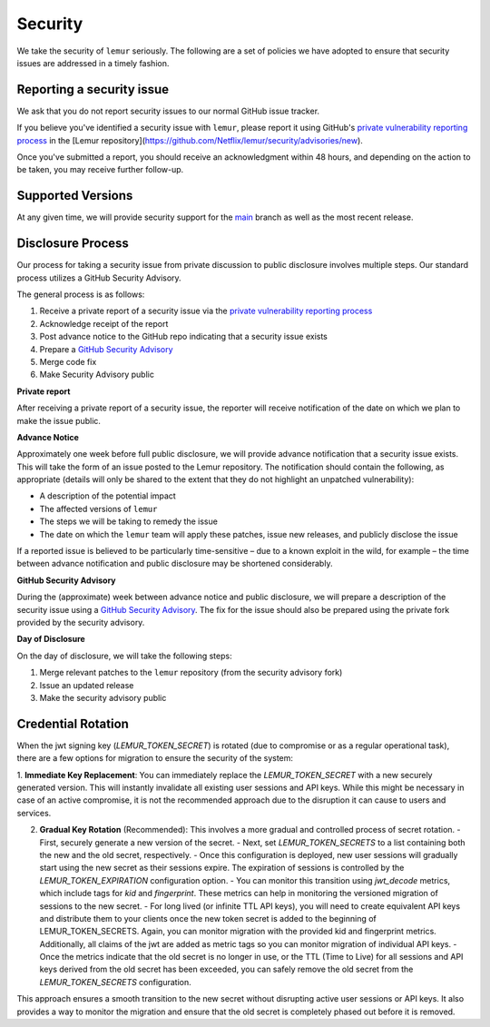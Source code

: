 Security
========

We take the security of ``lemur`` seriously. The following are a set of
policies we have adopted to ensure that security issues are addressed in a
timely fashion.

Reporting a security issue
--------------------------

We ask that you do not report security issues to our normal GitHub issue
tracker.

If you believe you've identified a security issue with ``lemur``, please
report it using GitHub's `private vulnerability reporting process`_
in the [Lemur repository](https://github.com/Netflix/lemur/security/advisories/new).

Once you've submitted a report, you should receive an acknowledgment
within 48 hours, and depending on the action to be taken, you may receive
further follow-up.

Supported Versions
------------------

At any given time, we will provide security support for the `main`_ branch
as well as the most recent release.

Disclosure Process
------------------

Our process for taking a security issue from private discussion to public
disclosure involves multiple steps. Our standard process utilizes a GitHub Security Advisory.

The general process is as follows:

1. Receive a private report of a security issue via the `private vulnerability reporting process`_
2. Acknowledge receipt of the report
3. Post advance notice to the GitHub repo indicating that a security issue exists
4. Prepare a `GitHub Security Advisory`_
5. Merge code fix
6. Make Security Advisory public

**Private report**

After receiving a private report of a security issue, the reporter will receive notification
of the date on which we plan to make the issue public.

**Advance Notice**

Approximately one week before full public disclosure, we will provide advance notification that a security issue exists.
This will take the form of an issue posted to the Lemur repository.
The notification should contain the following, as appropriate
(details will only be shared to the extent that they do not highlight an unpatched vulnerability):

* A description of the potential impact
* The affected versions of ``lemur``
* The steps we will be taking to remedy the issue
* The date on which the ``lemur`` team will apply these patches, issue
  new releases, and publicly disclose the issue

If a reported issue is believed to be particularly time-sensitive – due to a
known exploit in the wild, for example – the time between advance notification
and public disclosure may be shortened considerably.

**GitHub Security Advisory**

During the (approximate) week between advance notice and public disclosure, we will prepare
a description of the security issue using a `GitHub Security Advisory`_.
The fix for the issue should also be prepared using the private fork provided by the security advisory.

**Day of Disclosure**

On the day of disclosure, we will take the following steps:

1. Merge relevant patches to the ``lemur`` repository (from the security advisory fork)
2. Issue an updated release
3. Make the security advisory public

.. _`main`: https://github.com/Netflix/lemur
.. _GitHub Security Advisory: https://docs.github.com/en/code-security/security-advisories/repository-security-advisories/about-repository-security-advisories
.. _private vulnerability reporting process: https://docs.github.com/en/code-security/security-advisories/guidance-on-reporting-and-writing/privately-reporting-a-security-vulnerability

Credential Rotation
-------------------
When the jwt signing key (`LEMUR_TOKEN_SECRET`) is rotated (due to compromise or as a regular operational task), there are a few options for migration to ensure the
security of the system:

1. **Immediate Key Replacement**: You can immediately replace the `LEMUR_TOKEN_SECRET` with a new securely generated
version. This will instantly invalidate all existing user sessions and API keys. While this might be necessary in case
of an active compromise, it is not the recommended approach due to the disruption it can cause to users and services.

2. **Gradual Key Rotation** (Recommended): This involves a more gradual and controlled process of secret rotation.
   - First, securely generate a new version of the secret.
   - Next, set `LEMUR_TOKEN_SECRETS` to a list containing both the new and the old secret, respectively.
   - Once this configuration is deployed, new user sessions will gradually start using the new secret as their sessions expire. The expiration of sessions is controlled by the `LEMUR_TOKEN_EXPIRATION` configuration option.
   - You can monitor this transition using `jwt_decode` metrics, which include tags for `kid` and `fingerprint`. These metrics can help in monitoring the versioned migration of sessions to the new secret.
   - For long lived (or infinite TTL API keys), you will need to create equivalent API keys and distribute them to your clients once the new token secret is added to the beginning of LEMUR_TOKEN_SECRETS. Again, you can monitor migration with the provided kid and fingerprint metrics. Additionally, all claims of the jwt are added as metric tags so you can monitor migration of individual API keys.
   - Once the metrics indicate that the old secret is no longer in use, or the TTL (Time to Live) for all sessions and API keys derived from the old secret has been exceeded, you can safely remove the old secret from the `LEMUR_TOKEN_SECRETS` configuration.

This approach ensures a smooth transition to the new secret without disrupting active user sessions or API keys. It also provides a way to monitor the migration and ensure that the old secret is completely phased out before it is removed.
